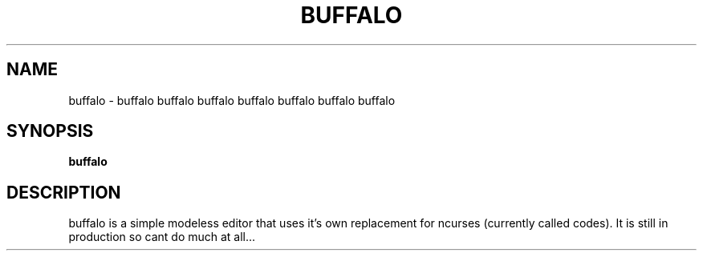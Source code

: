 .TH BUFFALO 1 buffalo\-VERSION
.SH NAME
buffalo \- buffalo buffalo buffalo buffalo buffalo buffalo buffalo
.SH SYNOPSIS
.B buffalo
.SH DESCRIPTION
buffalo is a simple modeless editor that uses it's own replacement for ncurses
(currently called codes). It is still in production so cant do much at all...
